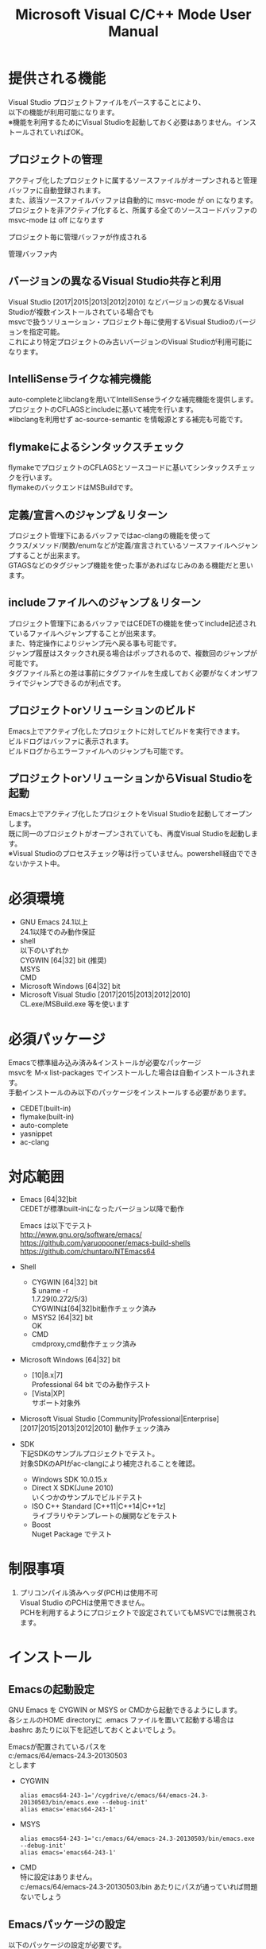 # -*- mode: org ; coding: utf-8-unix -*-
# last updated : 2018/01/06.20:46:50


#+TITLE:     Microsoft Visual C/C++ Mode User Manual
#+AUTHOR:    yaruopooner
#+EMAIL:     [https://github.com/yaruopooner]
#+OPTIONS:   author:nil timestamp:t |:t \n:t ^:nil


* 提供される機能
  Visual Studio プロジェクトファイルをパースすることにより、  
  以下の機能が利用可能になります。  
  ※機能を利用するためにVisual Studioを起動しておく必要はありません。インストールされていればOK。  

** プロジェクトの管理
   アクティブ化したプロジェクトに属するソースファイルがオープンされると管理バッファに自動登録されます。
   また、該当ソースファイルバッファは自動的に msvc-mode が on になります。
   プロジェクトを非アクティブ化すると、所属する全てのソースコードバッファの msvc-mode は off になります

   プロジェクト毎に管理バッファが作成される
   [[./sample-pic-buffers.png]]

   管理バッファ内
   [[./sample-pic-project-buffers.png]]

** バージョンの異なるVisual Studio共存と利用
   Visual Studio [2017|2015|2013|2012|2010] などバージョンの異なるVisual Studioが複数インストールされている場合でも
   msvcで扱うソリューション・プロジェクト毎に使用するVisual Studioのバージョンを指定可能。
   これにより特定プロジェクトのみ古いバージョンのVisual Studioが利用可能になります。

** IntelliSenseライクな補完機能
   auto-completeとlibclangを用いてIntelliSenseライクな補完機能を提供します。
   プロジェクトのCFLAGSとincludeに基いて補完を行います。
   ※libclangを利用せず ac-source-semantic を情報源とする補完も可能です。

   [[./sample-pic-complete.png]]
   
** flymakeによるシンタックスチェック
   flymakeでプロジェクトのCFLAGSとソースコードに基いてシンタックスチェックを行います。
   flymakeのバックエンドはMSBuildです。

   [[./sample-pic-flymake.png]]

** 定義/宣言へのジャンプ＆リターン
   プロジェクト管理下にあるバッファではac-clangの機能を使って
   クラス/メソッド/関数/enumなどが定義/宣言されているソースファイルへジャンプすることが出来ます。
   GTAGSなどのタグジャンプ機能を使った事があればなじみのある機能だと思います。

** includeファイルへのジャンプ＆リターン
   プロジェクト管理下にあるバッファではCEDETの機能を使ってinclude記述されているファイルへジャンプすることが出来ます。
   また、特定操作によりジャンプ元へ戻る事も可能です。
   ジャンプ履歴はスタックされ戻る場合はポップされるので、複数回のジャンプが可能です。
   タグファイル系との差は事前にタグファイルを生成しておく必要がなくオンザフライでジャンプできるのが利点です。

** プロジェクトorソリューションのビルド
   Emacs上でアクティブ化したプロジェクトに対してビルドを実行できます。
   ビルドログはバッファに表示されます。
   ビルドログからエラーファイルへのジャンプも可能です。

   [[./sample-pic-build.png]]

** プロジェクトorソリューションからVisual Studioを起動
   Emacs上でアクティブ化したプロジェクトをVisual Studioを起動してオープンします。
   既に同一のプロジェクトがオープンされていても、再度Visual Studioを起動します。
   ※Visual Studioのプロセスチェック等は行っていません。powershell経由でできないかテスト中。

* 必須環境
  - GNU Emacs 24.1以上
    24.1以降でのみ動作保証
  - shell
    以下のいずれか
    CYGWIN [64|32] bit (推奨) 
    MSYS
    CMD
  - Microsoft Windows [64|32] bit
  - Microsoft Visual Studio [2017|2015|2013|2012|2010]
    CL.exe/MSBuild.exe 等を使います

* 必須パッケージ
  Emacsで標準組み込み済み&インストールが必要なパッケージ
  msvcを M-x list-packages でインストールした場合は自動インストールされます。
  手動インストールのみ以下のパッケージをインストールする必要があります。

  - CEDET(built-in)
  - flymake(built-in)
  - auto-complete
  - yasnippet
  - ac-clang

* 対応範囲
  - Emacs [64|32]bit
    CEDETが標準built-inになったバージョン以降で動作

    Emacs は以下でテスト
    http://www.gnu.org/software/emacs/
    https://github.com/yaruopooner/emacs-build-shells
    https://github.com/chuntaro/NTEmacs64

  - Shell
    - CYGWIN [64|32] bit
      $ uname -r
      1.7.29(0.272/5/3)
      CYGWINは[64|32]bit動作チェック済み
    - MSYS2 [64|32] bit
      OK
    - CMD
      cmdproxy,cmd動作チェック済み
      
  - Microsoft Windows [64|32] bit
    - [10|8.x|7]
      Professional 64 bit でのみ動作テスト
    - [Vista|XP]
      サポート対象外

  - Microsoft Visual Studio [Community|Professional|Enterprise]
    [2017|2015|2013|2012|2010] 動作チェック済み

  - SDK
    下記SDKのサンプルプロジェクトでテスト。
    対象SDKのAPIがac-clangにより補完されることを確認。
    
    - Windows SDK 10.0.15.x
    - Direct X SDK(June 2010)
      いくつかのサンプルでビルドテスト
    - ISO C++ Standard [C++11|C++14|C++1z]
      ライブラリやテンプレートの展開などをテスト
    - Boost
      Nuget Package でテスト

* 制限事項
  1) プリコンパイル済みヘッダ(PCH)は使用不可
     Visual Studio のPCHは使用できません。
     PCHを利用するようにプロジェクトで設定されていてもMSVCでは無視されます。

* インストール
** Emacsの起動設定
   GNU Emacs を CYGWIN or MSYS or CMDから起動できるようにします。
   各シェルのHOME directoryに .emacs ファイルを置いて起動する場合は
   .bashrc あたりに以下を記述しておくとよいでしょう。

   Emacsが配置されているパスを
   c:/emacs/64/emacs-24.3-20130503
   とします

   - CYGWIN
     #+begin_src shell-script
     alias emacs64-243-1='/cygdrive/c/emacs/64/emacs-24.3-20130503/bin/emacs.exe --debug-init'
     alias emacs='emacs64-243-1'
     #+end_src

   - MSYS
     #+begin_src shell-script
     alias emacs64-243-1='c:/emacs/64/emacs-24.3-20130503/bin/emacs.exe --debug-init'
     alias emacs='emacs64-243-1'
     #+end_src

   - CMD
     特に設定はありません。
     c:/emacs/64/emacs-24.3-20130503/bin あたりにパスが通っていれば問題ないでしょう

** Emacsパッケージの設定
   以下のパッケージの設定が必要です。
   設定が実行される順番も下記の順番が望ましいです。

   - CEDET(built-in)
   - flymake(built-in)
   - auto-complete
   - yasnippet
   - ac-clang

   必要最低限の設定が行えるサンプルファイルを添付しているので、
   パッケージに関する自前設定がない人は添付ファイルをロードするなりコピペするなりしてください。
   すでに上記パッケージを利用しており自前の設定がある場合は、設定が競合していないかチェックをお勧めします。
   msvc/.minimal-config-sample/init.el を参照してください。
   init.el は ~/.emacs.d/ 以下に配置した場合に動作するよう記述されています。
   必要に応じてコードを抜き出してください。

   ※注意
   ac-clangは外部プログラムと連携するためelispパッケージだけでは実行できません。
   外部プログラムをセルフビルドするか、ビルド済みバイナリをダウンロードしてインストールする必要があります。
   詳細はac-clangのマニュアルを参照してください。
   https://github.com/yaruopooner/ac-clang


** 初期化設定
   上記で説明した必須パッケージ群(CEDET/flymake/auto-complete/yasnippet/ac-clang)のロードも含めた初期設定を実行後に以下が実行される必要があります。

   基本的に以下の設定を .emacs に記述するだけで問題ないです。
   以下の記述はパッケージディレクトリが "~/.emacs.d" に配置された事を想定した記述なので自分の環境に合わせて修正してください。

   #+begin_src emacs-lisp
   (add-to-list 'load-path (expand-file-name "msvc/" "~/.emacs.d"))
    
   (require 'msvc)
    
   (setq w32-pipe-read-delay 0)
   (when (msvc-initialize)
     (msvc-flags-load-db :parsing-buffer-delete-p t)
     (add-hook 'c-mode-common-hook 'msvc-mode-on t))
   #+end_src

* 使用方法
** プロジェクトのパースと登録1
   下記パラメーターで関数を実行すると非同期実行されmsvc-dbに該当プロジェクトのデータベースが作成されます。
   プロジェクト管理・補完・シンタックスチェックなどはこのデータベースを元にして実行されます。
   データベース化されたプロジェクトは日付情報を参照しており、
   同一プロジェクトが再パースリクエストを受けた際に、
   プロジェクトが前回データベース化された日付より新しい場合のみデータベースを再構築します。
   ※更新要因はプロジェクトのプロパティを変更した、SVNなどversion controlツールによる更新でプロジェクトファイルが新しくなった、など。
   プロジェクトがアクティブになると、該当プロジェクト名を持つバッファが作成されます。
   プロジェクトバッファ名は以下のフォーマットに基きます。
   *MSVC Project<`db-name`>*
   また、該当プロジェクトに属するソースコードがオープンされていたり、アクティブ中にオープンすると自動的にmsvc-modeが適用されます。
   msvc-modeが適用されたバッファはモードラインに *MSVC`version`[platform|configuration]* と表示されます。

   以下の関数でパース＆アクティブ化を行います。
   =(msvc-activate-projects-after-parse &rest args)=

   異なるプロジェクトを複数同時にアクティブ化可能です。
   個数制限は特に無いです。
   同一プロジェクトでプラットフォームとコンフィグレーションが異なるプロジェクトは同時にアクティブ化できません。
   この場合、最初にアクティブ化されたプロジェクトが有効になります。
   ※対象となるソースバッファが１つしか存在ないことが理由。
     バッファ自身はどのプロジェクトで、どんな platform|configuration で動作するのかを保持しているため。

*** 登録サンプル
    #+begin_src emacs-lisp
    (msvc-activate-projects-after-parse :solution-file "d:/DirectXSamples/SubD11/SubD11_2010.sln"
                                        :project-file "d:/DirectXSamples/SubD11/SubD11_2010.vcxproj"
                                        :platform "x64"
                                        :configuration "Release" 
                                        :version "2013" 
                                        :toolset "x86_amd64"
                                        :md5-name-p nil
                                        :force-parse-p nil
                                        :allow-cedet-p t
                                        :allow-ac-clang-p t
                                        :allow-flymake-p t
                                        :cedet-root-path "d:/DirectXSamples/SubD11"
                                        :cedet-spp-table nil
                                        :flymake-back-end nil
                                        :flymake-manually-p nil
                                        :flymake-manually-back-end nil)
    #+end_src

*** 必須プロパティ
    - =:solution-file= or =:project-file=
      いずれかが設定されていればOKです。
      =:solution-file= のみを指定した場合
      ソリューションに含まれる全てのプロジェクトがパースされ、アクティブ化されます。
      以下の機能が追加されます。
      アクティブ化したプロジェクトからソリューションのビルド呼び出しなどが可能になります。
      ソリューションに登録されているプロジェクト数が少ない場合はこのスタイルで記述するのがよいでしょう。
      =:project-file= のみの場合
      指定したプロジェクトのみがパース・アクティブ化されます。
      ソリューションに関連した機能は実行できなくなります。
      =:solution-file= & =:project-file= で指定した場合
      ソリューションのみを指定した場合と同じ効果を持ちますが、
      ソリューションのみの場合は所属全プロジェクトがパース＆アクティブ化されるのに対し
      こちらは指定したプロジェクトのみがパース＆アクティブ化されます。
      ソリューションに登録されているプロジェクトが膨大な場合は、必要なプロジェクトだけをこのスタイルで記述するのがよいでしょう。
    - =:platform=
      パース・アクティブ化するプラットフォームを指定します。
      プロジェクトファイルに存在するプラットフォームでなければなりません。
    - =:configuration=
      パース・アクティブ化するコンフィグを指定します。
      プロジェクトファイルに存在するコンフィグでなければなりません。

*** オプションプロパティ
    - =:version=
      プロジェクトパース、ac-clangに渡されるCFLAGS生成、シンタックスチェック、ソリューションビルドに使用されるVisual Studioのバージョンを指定。
      指定は文字列で行う。整数ではないので注意。
      "2013" のように指定。
      指定しない or nil場合、msvc-env-default-use-versionの値がセットされる。
      msvc-env-default-use-versionは起動時に検出した最新のVisual Studioが割り当てられる。
      msvc-initialize実行後にmsvc-env-default-use-versionの値を再セットすることにより標準で使用されるversionを変更可能。
    - =:toolset=
      コンパイラプラットフォームを指定。
      指定は文字列で行う。シンボルではないので注意。
      指定しない or nil場合、msvc-env-default-use-toolsetの値がセットされる。
    - =:md5-name-p=
      nil 推奨
      t を設定した場合、下記制限に抵触するパスをmsvcで扱えるように、名前をMD5変換し衝突しない固定長名として扱う。
      パース対象のプロジェクト名を含む絶対パスやパース後のデータベース名を含む絶対パスがMAX_PATH(260文字)を超える場合はシェル上で扱えなくなる。
      NTFSのUNICODEパスは32kBまで使用可能だが、shell(cmd.exe)上で扱えるのはMAX_PATHが限度となる。
    - =:force-parse-p=
      nil 推奨
      すでにパース済みのプロジェクトであっても強制的にパースする。
      主にデバッグ用途です。
    - =:sync-p=
      nil 推奨
      同期パースします。
      ですので、プロジェクトファイルが多い場合は関数から戻るまで時間がかかります。
      通常使用する分にはまず使用する必要は無いと思います。
      主にデバッグ用途です。
    - =:allow-cedet-p=
      t 推奨
      CEDET機能を利用する
      CEDETのプロジェクト管理に登録されsemanticが有効化されます。
      nil の場合はsemanticによるincludeファイルへのジャンプが利用できなくなります。
    - =:allow-ac-clang-p=
      t 推奨  
      ac-clang機能を利用する
      Clangによるコード補完と宣言/定義へのジャンプが可能になります。
      nil の場合はClangによるジャンプは利用不可になり、補完は情報源としてsemanticを利用するようになります。
    - =:allow-flymake-p=
      t 推奨
      flymake機能を利用する
      MSBuildによるシンタックスチェックを利用します。
    - =:cedet-root-path=
      =:allow-cedet-p t= の時だけ参照される
      CEDET edeプロジェクト基準ディレクトリを指定する
      指定したディレクトリに*.edeファイルが生成される
      大抵はプロジェクトファイルが配置されているディレクトリで問題ないです。
      ただ、ソースコードの配置場所がプロジェクトファイル配置ディレクトリと同階層か子孫で無い場合は注意が必要になります。
      この場合は同階層か子孫になるような共通の親ディレクトリを指定する必要があります。
    - =:cedet-spp-table=
      nil 推奨
      =:allow-cedet-p t= の時だけ参照される
      semanticがソースをパースする際にリプレースさせたいワードの連想テーブル。
      semanticが解釈できないdefineなどをリプレースするテーブルです。
      semantic.cacheがうまく作成できない場合は設定が必要です。
      以下記述サンプル
      #+begin_src emacs-lisp
      :cedet-spp-table '(
                         ("ALIGN"              . "")
                         ("FORCE_INLINE"       . "")
                         ("NO_INLINE"          . "")
                         ("THREAD_LOCAL"       . "")
                         ("DLL_IMPORT"         . "")
                         ("DLL_EXPORT"         . "")
                         ("RESTRICT"           . ""))
      #+end_src
      詳細はCEDETマニュアル参照。
    - =:flymake-back-end=
      nil 推奨(msbuild)
      =:allow-flymake-p t= の時だけ参照される
      flymakeのバックエンドを指定する
      以下は指定可能なシンボル
      'msbuild
      'clang-server
    - =:flymake-manually-p=
      nil 推奨
      =:allow-flymake-p t= の時だけ参照される
      flymake のシンタックスチェックを自動起動しない
      マニュアルチェックのみ有効
    - =:flymake-manually-back-end=
      nil 推奨(msbuild)
      =:allow-flymake-p t= の時だけ参照される
      flymake-manuallyのバックエンドを指定する
      以下は指定可能なシンボル
      'msbuild
      'clang-server

** プロジェクトのパースと登録2
   ~/.emacs.d/
   に
   .msvc
   というファイルを作成しておくと初期化時に実行されます。
   =msvc-activate-projects-after-parse= などはこのファイルに記述しておくとよいでしょう。

** アクティブプロジェクトバッファ
   アクティブなプロジェクトは以下のバッファ名が与えられます。
   *MSVC Project<`db-name`>*

   バッファに入ると =msvc-activate-projects-after-parse= で指定したパラメーターが確認可能です。
   また、現在開いているソースコードバッファでプロジェクトに所属しているバッファが =:target-buffers= に表示されます。
   バッファ名へカーソルを持っていきEnter入力を行うかマウスクリックを行うとバッファへジャンプ可能。

   このバッファを削除すると、関連する全ソースコードバッファのmsvc-modeがoffになります。

** コード補完
   利用可能な場所：msvc-mode onのソースコードバッファ上

   =:allow-ac-clang-p t= の場合補完可能になります。

   - 操作
     - 補完
       キー : . or -> or ::
       説明 : 補完が自動起動します。

** シンタックスチェック
   利用可能な場所：msvc-mode onのソースコードバッファ上

   =:allow-flymake-p t= の場合可能になります。
   buffer modified で自動起動します。
   "F5"でマニュアルシンタックスチェック。
   =:allow-flymake-p t= であれば =:flymake-manually-p nil= であってもオート・マニュアル併用が可能です。

   エラー表示スタイルは以下の変数にシンボルをセットすることにより変更が可能です。
   =(setq msvc-flymake-error-display-style DISPLAY-STYLE-SYMBOL)=

   - =DISPLAY-STYLE-SYMBOL=
     - 'popup
       初期値です。
       auto-completeパッケージ付属のpopup.elを使用してエラー表示をします
     - 'mini-buffer
       ミニバッファにエラー表示をします
     - nil
       msvcはエラー表示を行いません
       エラー表示手法は各個人のflymake設定に依存します

   - 操作
     - マニュアルシンタックスチェック
       キー : F5
       説明 : マニュアルでflymakeを実行します
     - エラー行へジャンプ(prev-error)
       キー : M-[
       説明 : エラー行へジャンプしてエラー内容をポップアップ表示します
     - エラー行へジャンプ(next-error)
       キー : M-]
       説明 : エラー行へジャンプしてエラー内容をポップアップ表示します

** 定義/宣言/includeへのジャンプ＆リターン
   利用可能な場所：msvc-mode onのソースコードバッファ上

   ソースコードバッファでジャンプしたいワード上にカーソルをポイントしてジャンプします。
   ジャンプ履歴はスタックされており複数回ジャンプ後に最初のジャンプ元へ戻る事が可能です。
   msvc-modeによるジャンプ機能はac-clangで実装されており、
   あくまでC/C++かつVisual Studioプロジェクト管理化にあるファイルに限定されています。
   ですので、 luaなどその他スクリプト言語も使用しており GTAGS + CTAGS を利用するような場合はそれらと併用するのがよいでしょう。

   - 操作
     - 定義/宣言/includeへジャンプ
       キー : M-.
       説明 : ジャンプしたいワード上にカーソルをポイントしてキー操作をすると
              定義/宣言がされているソースファイルをオープンし該当バッファの定義/宣言場所へカーソルをポイントします
     - ジャンプ元へリターン
       キー : M-,
       説明 : 一つ前のジャンプ元へリターンします
              この操作を繰り返す事によりジャンプ履歴をさかのぼれます

** includeファイルへのジャンプ＆リターン
   利用可能な場所：msvc-mode onのソースコードバッファ上

   semanticの機能を利用したジャンプです。
   ※特に理由がない限り、前節の =定義/宣言/includeへのジャンプ＆リターン= 機能を利用するべきです。

   includeのライン上で"M-i" すると対象ファイルへジャンプします。
   ジャンプ履歴はスタックされており複数回ジャンプ後に最初のジャンプ元へ戻る事が可能です。
   ※制限事項：プロジェクトで管理されていないインクルードファイルへジャンプするとM-Iで戻れません。
     マニュアルで戻ってください・・。たとえば標準ライブラリ stdio.h, vectorやその他SDKのincludeなど。

   またジャンプできず
   =semantic-decoration-include-visit: Point is not on an include tag=
   というメッセージが表示される場合は
   "C-c , ," という操作を行い semantic に該当バッファの reparse を行わせます。
   これによりジャンプ可能になるはずです。

   - 操作
     - includeファイルへジャンプ
       キー : M-i
       説明 : ジャンプしたいincludeファイル上にカーソルをポイントしてキー操作をすると
              includeファイルをオープンして該当バッファへジャンプします
     - ジャンプ元へリターン
       キー : M-I
       説明 : 一つ前のジャンプ元へリターンします
              この操作を繰り返す事によりジャンプ履歴をさかのぼれます

** プロジェクト・ソリューションのビルド
   利用可能な場所：アクティブなプロジェクトバッファ・msvc-mode onのソースコードバッファ上

   C-f5 でプロジェクト・ソリューションのビルドが起動します。
   コマンドからの呼び出しは
   =(msvc-mode-feature-build-solution)=
   =(msvc-mode-feature-build-project)=
   
   コマンドのみで提供されている機能
   =(msvc-mode-feature-rebuild-solution)=
   =(msvc-mode-feature-rebuild-project)=
   =(msvc-mode-feature-clean-solution)=
   =(msvc-mode-feature-clean-project)=

   - 操作
     - プロジェクト・ソリューションのビルド
       キー : C-f5
       説明 : プロジェクト・ソリューションのビルドが起動します


   以下の設定を.msvcあたりで記述しておく

   ビルドログ報告フレームを設定可能
   =(setq msvc-solution-build-report-display-target TARGET-SYMBOL)=
   - =TARGET-SYMBOL=
     ビルドログバッファを表示するウィンドウを指定
     - 'other-frame
       自フレームとは別フレームを生成して表示する
     - nil
       自フレームに表示


   ビルドログ報告スタイルを設定可能
   以下の変数にシンボルをセットすることにより変更が可能です。
   =(setq msvc-solution-build-report-display-timing DISPLAY-TIMING-SYMBOL)=

   - =DISPLAY-TIMING-SYMBOL=
     ビルドログバッファのウィンドウ表示タイミングを指定
     - 'before
       ビルドを開始した時点でウィンドウを分割して表示します。
     - 'after
       ビルドが完了した時点でウィンドウを分割して表示します。
     - nil
       ログバッファは生成するがビルド完了後もフォアグラウンドにしない。


   ビルドログバッファ内での表示方法を指定
   =(setq msvc-solution-build-report-realtime-display-p BOOLEAN)=

   - =BOOLEAN=
     - t 
       ビルドログをリアルタイム表示
     - nil
       ビルド完了後に一括表示
   
** プロジェクト・ソリューションのビルドログからのエラーファイルへのジャンプ
   利用可能な場所：プロジェクト・ソリューションのビルドログバッファ上

   - 操作
     - 一つ前のエラー行へのジャンプ
       キー : [
       説明 : ビルドログで一つ前のエラー行へジャンプします
     - 一つ先のエラー行へのジャンプ
       キー : ]
       説明 : ビルドログで一つ先のエラー行へジャンプします
     - 一つ前のエラー行へのジャンプ＆該当エラーのファイル行を他ウィンドウへ表示
       キー : M-[
       説明 : ビルドログで一つ前のエラー行へジャンプして他ウィンドウへ該当ファイルのエラー行を表示します
     - 一つ先のエラー行へのジャンプ＆該当エラーのファイル行を他ウィンドウへ表示
       キー : M-[
       説明 : ビルドログで一つ先のエラー行へジャンプして他ウィンドウへ該当ファイルのエラー行を表示します
     - エラーファイル行を表示
       キー : C-z
       説明 : 他ウィンドウを開きエラーファイル行を表示します
     - エラーファイルへのジャンプ
       キー : RET, mouseクリック
       説明 : 他ウィンドウを開きエラーファイル行へジャンプします

** プロジェクト・ソリューションの再パース
   利用可能な場所：どこでも

   msvcプロジェクトがアクティブな状態で、
   Visual Studio上でプロジェクトファイルを編集したり、
   バージョンコントロールによるアップデートでプロジェクトファイルが更新された場合に使用します。
   現在Emacs上でアクティブになっている全てのプロジェクトを再パース・再アクティブ化します。
   再パースは前回解析時より日付の新しいプロジェクトに対してのみ行われます。
   =(msvc-reparse-active-projects)=

** Visual Studio の起動
   利用可能な場所：アクティブなプロジェクトバッファ・msvc-mode onのソースコードバッファ上

   該当バッファが属するプロジェクト・ソリューションファイルをVisual Studioで起動します。
   ※Windowsのファイル関連付け機能を利用しているだけなので、複数のVisual Studioがインストールされている場合は関連付け設定に従います。
   
   - =(msvc-mode-feature-launch-msvs)=
     バッファにソリューションが関連付けされていればソリューションで起動。
     プロジェクトのみの場合はプロジェクトで起動。
   - =(msvc-mode-feature-launch-msvs-by-project)=
     プロジェクトで起動。
   - =(msvc-mode-feature-launch-msvs-by-solution)=
     ソリューションで起動。

